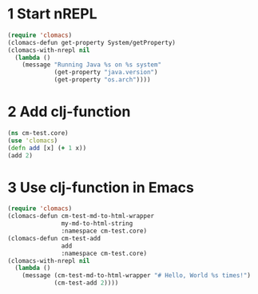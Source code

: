 # (org-babel-load-file (buffer-file-name))

* 1 Start nREPL

#+begin_src emacs-lisp :noweb yes
  (require 'clomacs)
  (clomacs-defun get-property System/getProperty)
  (clomacs-with-nrepl nil
    (lambda ()
      (message "Running Java %s on %s system"
               (get-property "java.version")
               (get-property "os.arch"))))
#+end_src

#+RESULTS:
: Running Java 1.8.0_131 on amd64 system

* 2 Add clj-function

#+begin_src clojure
  (ns cm-test.core)
  (use 'clomacs)
  (defn add [x] (+ 1 x))
  (add 2)
#+end_src

#+RESULTS:
: nilnilnil#'cm-test.core/add3

* 3 Use clj-function in Emacs

#+begin_src emacs-lisp :noweb yes
  (require 'clomacs)
  (clomacs-defun cm-test-md-to-html-wrapper
                 my-md-to-html-string
                 :namespace cm-test.core)
  (clomacs-defun cm-test-add
                 add
                 :namespace cm-test.core)
  (clomacs-with-nrepl nil
    (lambda ()
      (message (cm-test-md-to-html-wrapper "# Hello, World %s times!")
               (cm-test-add 2))))
#+end_src

#+RESULTS:
: <h1>Hello, World 3 times!</h1>
